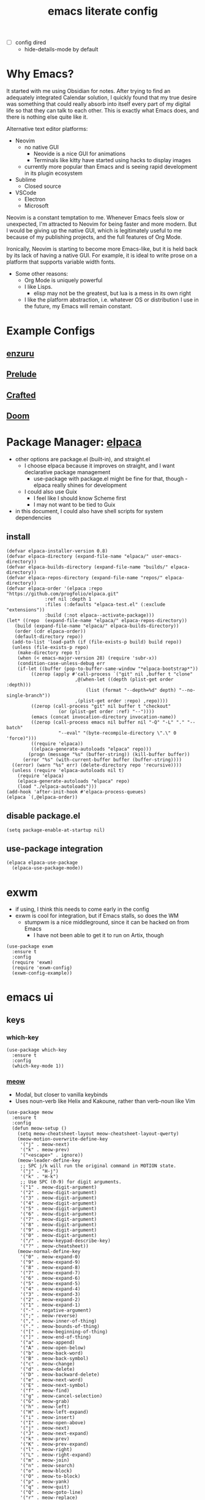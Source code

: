 #+TITLE:emacs literate config
#+PROPERTY: header-args elisp :tangle yes :tangle ~/.emacs.d/init.el
#+TODO: TODO DEBUG | WAIT DONE
- [ ] config dired
  - hide-details-mode by default
* Why Emacs?
It started with me using Obsidian for notes.  After trying to find an adequately integrated Calendar solution, I quickly found that my true desire was something that could really absorb into itself every part of my digital life so that they can talk to each other.  This is exactly what Emacs does, and there is nothing else quite like it.

Alternative text editor platforms:
- Neovim
  - no native GUI
    - Neovide is a nice GUI for animations
    - Terminals like kitty have started using hacks to display images
  - currently more popular than Emacs and is seeing rapid development in its plugin ecosystem
- Sublime
  - Closed source
- VSCode
  - Electron
  - Microsoft

Neovim is a constant temptation to me.  Whenever Emacs feels slow or unexpected, I'm attracted to Neovim for being faster and more modern.  But I would be giving up the native GUI, which is legitimately useful to me because of my publishing projects, and the full features of Org Mode.

Ironically, Neovim is starting to become more Emacs-like, but it is held back by its lack of having a native GUI.  For example, it is ideal to write prose on a platform that supports variable width fonts.
- Some other reasons:
  - Org Mode is uniquely powerful
  - I like Lisps.
    - elisp may not be the greatest, but lua is a mess in its own right
  - I like the platform abstraction, i.e. whatever OS or distribution I use in the future, my Emacs will remain constant.
* Example Configs
** [[https://github.com/enzuru/.emacs.d][enzuru]]
** [[https://github.com/bbatsov/prelude][Prelude]]
** [[https://github.com/SystemCrafters/crafted-emacs][Crafted]]
** [[https://github.com/doomemacs/doomemacs][Doom]]
* Package Manager: [[https://github.com/progfolio/elpaca][elpaca]]
- other options are package.el (built-in), and straight.el
  - I choose elpaca because it improves on straight, and I want declarative package management
    - use-package with package.el might be fine for that, though - elpaca really shines for development
  - I could also use Guix
    - I feel like I should know Scheme first
    - I may not want to be tied to Guix
- in this document, I could also have shell scripts for system dependencies
** install
#+BEGIN_SRC elisp
  (defvar elpaca-installer-version 0.8)
  (defvar elpaca-directory (expand-file-name "elpaca/" user-emacs-directory))
  (defvar elpaca-builds-directory (expand-file-name "builds/" elpaca-directory))
  (defvar elpaca-repos-directory (expand-file-name "repos/" elpaca-directory))
  (defvar elpaca-order '(elpaca :repo "https://github.com/progfolio/elpaca.git"
				:ref nil :depth 1
				:files (:defaults "elpaca-test.el" (:exclude "extensions"))
				:build (:not elpaca--activate-package)))
  (let* ((repo  (expand-file-name "elpaca/" elpaca-repos-directory))
	 (build (expand-file-name "elpaca/" elpaca-builds-directory))
	 (order (cdr elpaca-order))
	 (default-directory repo))
    (add-to-list 'load-path (if (file-exists-p build) build repo))
    (unless (file-exists-p repo)
      (make-directory repo t)
      (when (< emacs-major-version 28) (require 'subr-x))
      (condition-case-unless-debug err
	  (if-let ((buffer (pop-to-buffer-same-window "*elpaca-bootstrap*"))
		   ((zerop (apply #'call-process `("git" nil ,buffer t "clone"
						   ,@(when-let ((depth (plist-get order :depth)))
						       (list (format "--depth=%d" depth) "--no-single-branch"))
						   ,(plist-get order :repo) ,repo))))
		   ((zerop (call-process "git" nil buffer t "checkout"
					 (or (plist-get order :ref) "--"))))
		   (emacs (concat invocation-directory invocation-name))
		   ((zerop (call-process emacs nil buffer nil "-Q" "-L" "." "--batch"
					 "--eval" "(byte-recompile-directory \".\" 0 'force)")))
		   ((require 'elpaca))
		   ((elpaca-generate-autoloads "elpaca" repo)))
	      (progn (message "%s" (buffer-string)) (kill-buffer buffer))
	    (error "%s" (with-current-buffer buffer (buffer-string))))
	((error) (warn "%s" err) (delete-directory repo 'recursive))))
    (unless (require 'elpaca-autoloads nil t)
      (require 'elpaca)
      (elpaca-generate-autoloads "elpaca" repo)
      (load "./elpaca-autoloads")))
  (add-hook 'after-init-hook #'elpaca-process-queues)
  (elpaca `(,@elpaca-order))
#+END_SRC
** disable package.el
#+BEGIN_SRC elisp :tangle ~/.emacs.d/early-init.el
  (setq package-enable-at-startup nil)
#+END_SRC
** use-package integration
#+BEGIN_SRC elisp
  (elpaca elpaca-use-package
    (elpaca-use-package-mode))
#+END_SRC
* exwm
- if using, I think this needs to come early in the config
- exwm is cool for integration, but if Emacs stalls, so does the WM
  - stumpwm is a nice middleground, since it can be hacked on from Emacs
    - I have not been able to get it to run on Artix, though
#+BEGIN_SRC elisp :tangle no
  (use-package exwm
    :ensure t
    :config
    (require 'exwm)
    (require 'exwm-config)
    (exwm-config-example))
#+END_SRC
* emacs ui
** keys
*** which-key
#+BEGIN_SRC elisp
  (use-package which-key
    :ensure t
    :config
    (which-key-mode 1))
#+END_SRC
*** [[https://github.com/meow-edit/meow][meow]]
- Modal, but closer to vanilla keybinds
- Uses noun-verb like Helix and Kakoune, rather than verb-noun like Vim
#+BEGIN_SRC elisp
  (use-package meow
    :ensure t
    :config
    (defun meow-setup ()
      (setq meow-cheatsheet-layout meow-cheatsheet-layout-qwerty)
      (meow-motion-overwrite-define-key
       '("j" . meow-next)
       '("k" . meow-prev)
       '("<escape>" . ignore))
      (meow-leader-define-key
       ;; SPC j/k will run the original command in MOTION state.
       '("j" . "H-j")
       '("k" . "H-k")
       ;; Use SPC (0-9) for digit arguments.
       '("1" . meow-digit-argument)
       '("2" . meow-digit-argument)
       '("3" . meow-digit-argument)
       '("4" . meow-digit-argument)
       '("5" . meow-digit-argument)
       '("6" . meow-digit-argument)
       '("7" . meow-digit-argument)
       '("8" . meow-digit-argument)
       '("9" . meow-digit-argument)
       '("0" . meow-digit-argument)
       '("/" . meow-keypad-describe-key)
       '("?" . meow-cheatsheet))
      (meow-normal-define-key
       '("0" . meow-expand-0)
       '("9" . meow-expand-9)
       '("8" . meow-expand-8)
       '("7" . meow-expand-7)
       '("6" . meow-expand-6)
       '("5" . meow-expand-5)
       '("4" . meow-expand-4)
       '("3" . meow-expand-3)
       '("2" . meow-expand-2)
       '("1" . meow-expand-1)
       '("-" . negative-argument)
       '(";" . meow-reverse)
       '("," . meow-inner-of-thing)
       '("." . meow-bounds-of-thing)
       '("[" . meow-beginning-of-thing)
       '("]" . meow-end-of-thing)
       '("a" . meow-append)
       '("A" . meow-open-below)
       '("b" . meow-back-word)
       '("B" . meow-back-symbol)
       '("c" . meow-change)
       '("d" . meow-delete)
       '("D" . meow-backward-delete)
       '("e" . meow-next-word)
       '("E" . meow-next-symbol)
       '("f" . meow-find)
       '("g" . meow-cancel-selection)
       '("G" . meow-grab)
       '("h" . meow-left)
       '("H" . meow-left-expand)
       '("i" . meow-insert)
       '("I" . meow-open-above)
       '("j" . meow-next)
       '("J" . meow-next-expand)
       '("k" . meow-prev)
       '("K" . meow-prev-expand)
       '("l" . meow-right)
       '("L" . meow-right-expand)
       '("m" . meow-join)
       '("n" . meow-search)
       '("o" . meow-block)
       '("O" . meow-to-block)
       '("p" . meow-yank)
       '("q" . meow-quit)
       '("Q" . meow-goto-line)
       '("r" . meow-replace)
       '("R" . meow-swap-grab)
       '("s" . meow-kill)
       '("t" . meow-till)
       '("u" . meow-undo)
       '("U" . meow-undo-in-selection)
       '("v" . meow-visit)
       '("w" . meow-mark-word)
       '("W" . meow-mark-symbol)
       '("x" . meow-line)
       '("X" . meow-goto-line)
       '("y" . meow-save)
       '("Y" . meow-sync-grab)
       '("z" . meow-pop-selection)
       '("'" . repeat)
       '("<escape>" . ignore)))
    (require 'meow)
    (meow-setup)
    (meow-global-mode 1))
#+END_SRC
*** DEBUG [[https://github.com/abo-abo/hydra][hydra]]
- Might be useful for LilyPond
  - I could even make a special one for editing Kyivan chant
#+begin_src elisp :tangle no
  (use-package hydra
    :ensure t)
#+end_src
*** beacon
#+BEGIN_SRC elisp
  (use-package beacon
    :ensure t
    :config
    (beacon-mode 1))
#+END_SRC
** suppress native comp warning messages
#+BEGIN_SRC elisp :tangle ~/.emacs.d/early-init.el
  (setq native-comp-async-report-warnings-errors nil)
#+END_SRC
** turn off visual elements
- this disables these before initializing to improve startup time
#+BEGIN_SRC elisp :tangle ~/.emacs.d/early-init.el
  (push '(menu-bar-lines . 0) default-frame-alist)
  (push '(tool-bar-lines . 0) default-frame-alist)
  (push '(vertical-scroll-bars) default-frame-alist)
#+END_SRC
** misc built-in ui elements
#+BEGIN_SRC elisp
  (use-package emacs
    :ensure nil ; disable elpaca for this expression
    :config
    ;; (set-frame-parameter nil 'alpha-background 85)
    ;; (add-to-list 'default-frame-alist '(alpha-background . 85))

    (add-to-list 'default-frame-alist
	     '(font . "FiraCode Nerd Font-16"))
    (set-face-attribute 'variable-pitch nil :family "Fira Sans" :height 1.2)
    (set-face-attribute 'fixed-pitch nil :family "FiraCode Nerd Font" :height 160)

    (setq inhibit-startup-message t) 
    (setq initial-scratch-message nil)

    (setq ring-bell-function #'ignore)

    (global-display-line-numbers-mode 1)
    (setq display-line-numbers-type 'relative)

    (setq backup-directory-alist
      `(("." . ,(concat user-emacs-directory "backups"))))

    (setq global-visual-line mode t))
#+END_SRC
** themes
*** modus
#+BEGIN_SRC elisp :tangle no
  (use-package modus-themes
    :ensure t)
#+END_SRC
*** ef
#+BEGIN_SRC elisp
  (use-package ef-themes
    :ensure t
    :demand t
    :config)
#+END_SRC
*** catppuccin
#+BEGIN_SRC elisp
  (use-package catppuccin-theme
    :ensure t
    :demand t
    :config
    (load-theme 'catppuccin t))
#+END_SRC
** [[https://docs.projectile.mx/projectile/index.html][projectile]]
#+BEGIN_SRC elisp
(use-package projectile
  :ensure t
  :init
  (projectile-mode +1)
  :bind (:map projectile-mode-map
              ("s-p" . projectile-command-map)
              ("C-c p" . projectile-command-map)))
#+END_SRC
** DEBUG [[https://github.com/purcell/page-break-lines][page-break-lines]]
#+BEGIN_SRC elisp
  (use-package page-break-lines
    :ensure t
    :config
    (global-page-break-lines-mode 1))
#+END_SRC
** [[https://gitlab.com/jabranham/mixed-pitch][mixed-pitch]]
#+BEGIN_SRC elisp
  (use-package mixed-pitch
    :ensure t
    :hook (org-mode . mixed-pitch-mode))
#+END_SRC
** DEBUG [[https://github.com/iqbalansari/emacs-emojify][emojify]]
- not all emojis are displaying correctly
- :smile:
#+BEGIN_SRC elisp
  (use-package emojify
    :ensure t
    :hook (after-init . global-emojify-mode))
#+END_SRC
** [[https://github.com/rainstormstudio/nerd-icons.el][nerd-icons]]
#+BEGIN_SRC elisp
  (use-package nerd-icons
    :ensure t)
#+END_SRC
** [[https://github.com/emacs-dashboard/emacs-dashboard][dashboard]]
#+BEGIN_SRC elisp
  (use-package dashboard
    :ensure t
    :demand t
    :config
    (add-hook 'elpaca-after-init-hook #'dashboard-insert-startupify-lists)
    (add-hook 'elpaca-after-init-hook #'dashboard-initialize)
    (dashboard-setup-startup-hook)
    :custom
    (dashboard-projects-backend 'projectile)
    (dashboard-startup-banner 'logo)
    (dashboard-center-content t)
    (dashboard-items '((bookmarks . 5)
		       (agenda    . 5)
		       (projects  . 5)
		       (recents   . 5)))
    (dashboard-display-icons-p t)     ; display icons on both GUI and terminal
    (dashboard-icon-type 'nerd-icons) ; use `nerd-icons' package
    (dashboard-set-heading-icons t)
    (dashboard-set-file-icons t))
#+END_SRC
** [[https://github.com/Fanael/rainbow-delimiters][rainbow-delimiters]]
- checkout prism as an alternative
#+BEGIN_SRC elisp
  (use-package rainbow-delimiters
    :ensure t
    :config
    (add-hook 'prog-mode-hook #'rainbow-delimiters-mode))
#+END_SRC
** [[https://github.com/rainstormstudio/nerd-icons-dired][nerd-icons-dired]]
#+BEGIN_SRC elisp
  (use-package nerd-icons-dired
    :ensure t
    :hook
    (dired-mode . nerd-icons-dired-mode))
#+END_SRC
** DEBUG [[https://github.com/mickeynp/ligature.el][ligature]]
- appears to work only sometimes
#+BEGIN_SRC elisp
  (use-package ligature
    :ensure t
    :config
    ;; Enable the "www" ligature in every possible major mode
    (ligature-set-ligatures 't '("www"))
    ;; Enable traditional ligature support in eww-mode, if the
    ;; `variable-pitch' face supports it
    (ligature-set-ligatures 'eww-mode '("ff" "fi" "ffi"))
    ;; Enable all Cascadia and Fira Code ligatures in programming modes
    (ligature-set-ligatures 'prog-mode
			  '(;; == === ==== => =| =>>=>=|=>==>> ==< =/=//=// =~
			    ;; =:= =!=
			    ("=" (rx (+ (or ">" "<" "|" "/" "~" ":" "!" "="))))
			    ;; ;; ;;;
			    (";" (rx (+ ";")))
			    ;; && &&&
			    ("&" (rx (+ "&")))
			    ;; !! !!! !. !: !!. != !== !~
			    ("!" (rx (+ (or "=" "!" "\." ":" "~"))))
			    ;; ?? ??? ?:  ?=  ?.
			    ("?" (rx (or ":" "=" "\." (+ "?"))))
			    ;; %% %%%
			    ("%" (rx (+ "%")))
			    ;; |> ||> |||> ||||> |] |} || ||| |-> ||-||
			    ;; |->>-||-<<-| |- |== ||=||
			    ;; |==>>==<<==<=>==//==/=!==:===>
			    ("|" (rx (+ (or ">" "<" "|" "/" ":" "!" "}" "\]"
					    "-" "=" ))))
			    ;; \\ \\\ \/
			    ("\\" (rx (or "/" (+ "\\"))))
			    ;; ++ +++ ++++ +>
			    ("+" (rx (or ">" (+ "+"))))
			    ;; :: ::: :::: :> :< := :// ::=
			    (":" (rx (or ">" "<" "=" "//" ":=" (+ ":"))))
			    ;; // /// //// /\ /* /> /===:===!=//===>>==>==/
			    ("/" (rx (+ (or ">"  "<" "|" "/" "\\" "\*" ":" "!"
					    "="))))
			    ;; .. ... .... .= .- .? ..= ..<
			    ("\." (rx (or "=" "-" "\?" "\.=" "\.<" (+ "\."))))
			    ;; -- --- ---- -~ -> ->> -| -|->-->>->--<<-|
			    ("-" (rx (+ (or ">" "<" "|" "~" "-"))))
			    ;; *> */ *)  ** *** ****
			    ("*" (rx (or ">" "/" ")" (+ "*"))))
			    ;; www wwww
			    ("w" (rx (+ "w")))
			    ;; <> <!-- <|> <: <~ <~> <~~ <+ <* <$ </  <+> <*>
			    ;; <$> </> <|  <||  <||| <|||| <- <-| <-<<-|-> <->>
			    ;; <<-> <= <=> <<==<<==>=|=>==/==//=!==:=>
			    ;; << <<< <<<<
			    ("<" (rx (+ (or "\+" "\*" "\$" "<" ">" ":" "~"  "!"
					    "-"  "/" "|" "="))))
			    ;; >: >- >>- >--|-> >>-|-> >= >== >>== >=|=:=>>
			    ;; >> >>> >>>>
			    (">" (rx (+ (or ">" "<" "|" "/" ":" "=" "-"))))
			    ;; #: #= #! #( #? #[ #{ #_ #_( ## ### #####
			    ("#" (rx (or ":" "=" "!" "(" "\?" "\[" "{" "_(" "_"
					 (+ "#"))))
			    ;; ~~ ~~~ ~=  ~-  ~@ ~> ~~>
			    ("~" (rx (or ">" "=" "-" "@" "~>" (+ "~"))))
			    ;; __ ___ ____ _|_ __|____|_
			    ("_" (rx (+ (or "_" "|"))))
			    ;; Fira code: 0xFF 0x12
			    ("0" (rx (and "x" (+ (in "A-F" "a-f" "0-9")))))
			    ;; Fira code:
			    "Fl"  "Tl"  "fi"  "fj"  "fl"  "ft"
			    ;; The few not covered by the regexps.
			    "{|"  "[|"  "]#"  "(*"  "}#"  "$>"  "^="))
    ;; Enables ligature checks globally in all buffers. You can also do it
    ;; per mode with `ligature-mode'.
    (global-ligature-mode t))
#+END_SRC
** set custom variables
#+BEGIN_SRC elisp
  (setq custom-file (locate-user-emacs-file "custom-vars.el"))
  (load custom-file 'noerror 'nomessage)
#+END_SRC
* [[https://orgmode.org/][org]]
- [ ] set text to wrap in this mode
- make a separate elisp file?
- do I use use-package for org itself?
#+BEGIN_SRC elisp
  (use-package org
    :ensure nil
    :config
    (setq org-directory "~/Files/")'
    (setq org-startup-folded overview))
    ;; (setq org-todo-keywords
    ;;        '((sequence "PROJ-ACT" "TODO" "DEBUG" "|" "PROJ-IN" "WAIT" "PROJ-DONE" "DONE")))
    (setq org-tag-alist
	  '(;; Places
	    ("@home" . ?H)
	    ("@work" . ?W)

	    ;; Devices
	    ("@computer" . ?C)
	    ("@phone" . ?P)

	    ;; Activities
	    ("@planning" . ?n)
	    ("@programming" . ?p)
	    ("@music" . ?m)
	    ("@text" . ?t)
	    ("@email" . ?e)
	    ("@call" . ?c)))
     (setq org-agenda-files '("~/Files"))
#+END_SRC
** org-export
*** TODO typst
*** DEBUG [[https://orgmode.org/manual/LaTeX-Export.html#LaTeX-export][latex]]
- ox-latex is built-in to org-mode
  - how should I configure it, then?
#+BEGIN_SRC elisp :tangle no
  (use-package ox-latex
    :ensure nil)
#+END_SRC
*** cv
- Execute once:
#+BEGIN_SRC shell :tangle no
  mkdir ~/.emacs.d/manual-packages/
  cd ~/.emacs.d/manual-packages
  git clone https://gitlab.com/Titan-C/org-cv.git
#+END_SRC

#+BEGIN_SRC elisp :tangle no
  (use-package ox-moderncv
      :load-path "~/.emacs.d/manual-packages/org-cv/"
      :init (require 'ox-moderncv))
#+END_SRC
** org-babel
#+BEGIN_SRC elisp
  (use-package org-babel
    :no-require
    :ensure nil
    :config
    (require 'ob-python)
    (require 'ob-latex))
#+END_SRC
** [[https://github.com/minad/org-modern][org-modern]]
- I could consider mixing with [[https://github.com/rougier/svg-tag-mode][svg-tag-mode]]
#+BEGIN_SRC elisp
  (use-package org-modern
    :ensure t
    :config
    (with-eval-after-load 'org (global-org-modern-mode)))
#+END_SRC
** TODO [[https://github.com/bastibe/org-journal][org-journal]]
#+BEGIN_SRC elisp :tangle no
  (use-package org-journal
    :ensure t
    :defer t
    :init
    ;; Change default prefix key; needs to be set before loading org-journal
    (setq org-journal-prefix-key "C-c j ")
    :config
    (setq org-journal-dir "~/Family-Notes/Journal/Alex/"
	  org-journal-date-format "%A, %d %B %Y"
	  org-journal-file-type 'weekly))
	  #+END_SRC
** [[https://protesilaos.com/emacs/denote][denote]]
- consider as an alternative to org-roam
#+BEGIN_SRC elisp
  (use-package denote
    :ensure t
    :config
    (setq denote-directory "~/Files"))
#+END_SRC
** [[https://github.com/marcinkoziej/org-pomodoro][org-pomodoro]]
#+BEGIN_SRC elisp
  (use-package org-pomodoro
    :ensure t)
#+END_SRC
** TODO [[https://github.com/yilkalargaw/org-auto-tangle][org-auto-tangle]]
- I don't think this is working
#+BEGIN_SRC elisp :tangle no
  (use-package org-auto-tangle
    :ensure t
    :defer t
    :hook (org-mode . org-auto-tangle-mode))
#+END_SRC
** TODO org-timeblock
#+BEGIN_SRC elisp :tangle no
  (use-package org-timeblock
    :ensure t)
#+END_SRC
** org-transclusion
#+BEGIN_SRC elisp
  (use-package org-transclusion
    :ensure t)
#+END_SRC
** TODO [[https://github.com/arnm/ob-mermaid][ob-mermaid]]
** TODO openwith-mode
- useful if I want to open a file from emacs that emacs can't display properly, e.g. mp4 or html
- I may also want to use this to open code where I'd rather use a specialized tool, e.g. Frescobaldi for LilyPond
#+BEGIN_SRC elisp :tangle no
  (use-package openwith
    :ensure t
    :config
      (when (require 'openwith nil 'noerror)
	(setq openwith-associations
	      (list
	       (list (openwith-make-extension-regexp
		      '("mpg" "mpeg" "mp3" "mp4"
			"avi" "wmv" "wav" "mov" "flv"
			"ogm" "ogg" "mkv"))
		     "vlc"
		     '(file))
	       ;;(list (openwith-make-extension-regexp
	       ;;       '("xbm" "pbm" "pgm" "ppm" "pnm"
	       ;;         "png" "gif" "bmp" "tif" "jpeg" "jpg"))
	       ;;      "geeqie"
	       ;;      '(file))
	       (list (openwith-make-extension-regexp
		      '("doc" "xls" "ppt" "odt" "ods" "odg" "odp"))
		     "libreoffice"
		     '(file))
	       ;;'("\\.lyx" "lyx" (file))
	       ;;'("\\.chm" "kchmviewer" (file))
	       ;;(list (openwith-make-extension-regexp
	       ;;       '("pdf" "ps" "ps.gz" "dvi"))
	       ;;      "okular"
	       ;;      '(file))
	       ))
	(openwith-mode 1)))
#+END_SRC
** DEBUG [[https://titan-c.gitlab.io/org-cv/][org-cv]]
- supports moderncv, awesomecv, and altacv
- I still love the idea, but I'm having issues getting this to work correctly
#+BEGIN_SRC elisp :tangle no
  (use-package ox-altacv
    :ensure (:host gitlab :repo "Titan-C/org-cv"))
#+END_SRC
** obsidian.el
- Use this for dealing with Alma's notes
#+BEGIN_SRC elisp
  (use-package obsidian
    :ensure t
    :defer t)
#+END_SRC
* coding
** TODO C
** python
- there are many python packages for emacs
- [[https://realpython.com/emacs-the-best-python-editor/][RealPython guide]]
- [[https://www.joseferben.com/posts/switching_from_elpy_to_anaconda_mode][Blog post: migrating from elpy to anaconda mode]]
*** [[https://github.com/pythonic-emacs/anaconda-mode][anaconda-mode]]
- anaconda-mode is the only package that Prelude uses
#+BEGIN_SRC elisp
  (use-package anaconda-mode
    :ensure t
    :config
    (add-hook 'python-mode-hook 'anaconda-mode))
#+END_SRC
*** cython
#+BEGIN_SRC elisp
  (use-package cython-mode
    :ensure t)
#+END_SRC
*** TODO jupyter
*** hy
#+BEGIN_SRC elisp :tangle no
  (use-package hy-mode
    :ensure t)
#+END_SRC
** lisps
- grouping these because they share a lot
*** TODO elisp
*** TODO guile scheme
- [[https://guix.gnu.org/en/manual/devel/en/html_node/The-Perfect-Setup.html][The Perfect Setup]]
#+BEGIN_SRC elisp :tangle no
  (use-package geiser
    :ensure t)
  (use-package geiser-guile
    :ensure t)
#+END_SRC
*** TODO common lisp
#+BEGIN_SRC elisp :tangle no
  (use-package sly
    :ensure t)
#+END_SRC
** lua
#+BEGIN_SRC elisp :tangle no
  (use-package lua-mode
    :ensure t)
#+END_SRC
** janet
#+BEGIN_SRC elisp :tangle no
  (use-package janet-mode
    :ensure t)
#+END_SRC
* publishing
** tex
*** auctex
- Is this already bundled?
#+BEGIN_SRC elisp
  (use-package auctex
    :ensure t
    :defer t)
#+END_SRC
** [[https://github.com/vedang/pdf-tools][pdf-tools]]
#+BEGIN_SRC elisp
  (use-package pdf-tools
    :ensure t)
#+END_SRC
** [[https://jsrjenkins.github.io/gregorio-mode/][gregorio-mode]]
- [[https://gregorio-project.github.io/][gregorio project]]
  - can I set this to lazy load 
#+BEGIN_SRC elisp
  (use-package gregorio-mode
    :ensure t
    :defer t)
#+END_SRC
** [[http://lilypond.org/][lilypond]]
- load this elisp because it is provided by the lilypond package rather than an emacs repo
  - Can I set it to only load when opening LilyPond files?
  - can I use use-package for this?
#+BEGIN_SRC elisp
  (use-package lilypond-mode
    :load-path "site-lisp/lilypond-init"
    :demand t
    :config
    (require 'ob-lilypond))
#+END_SRC
** [[https://github.com/mkjunker/abc-mode][abc]]
#+BEGIN_SRC elisp :tangle no
  (use-package abc-mode
    :ensure t
    :defer t)
#+END_SRC
** TODO [[https://github.com/kaction-emacs/typst-ts-mode][typst]]
*** [[https://codeberg.org/meow_king/typst-ts-mode][typst-ts-mode]]
#+BEGIN_SRC elisp
  (use-package typst-ts-mode
    :ensure (:type git :host codeberg :repo "meow_king/typst-ts-mode" :branch "develop"
		   :files (:defaults "*.el"))
    :custom
    (typst-ts-watch-options "--open")
    (typst-ts-mode-grammar-location (expand-file-name "tree-sitter/libtree-sitter-typst.so" user-emacs-directory))
    (typst-ts-mode-enable-raw-blocks-highlight t)
    :config
    (keymap-set typst-ts-mode-map "C-c C-c" #'typst-ts-tmenu))
#+END_SRC
- [X] execute once after installation:
#+BEGIN_SRC elisp :tangle no
  (typst-ts-mc-install-grammar)
#+END_SRC
*** [[https://github.com/jmpunkt/ox-typst][ox-typst]]
#+BEGIN_SRC elisp :tangle no
  (use-package ox-typst
    :ensure (:type git :host github :repo "jmpunkt/ox-typst")
#+END_SRC
** anki
#+BEGIN_SRC elisp :tangle no
  (use-package anki-mode
    :ensure t)
#+END_SRC
* other
** DEBUG magit
#+BEGIN_SRC elisp
  (use-package magit
    :ensure t)
  ;; requires transient to be up-to-date
  (use-package transient
    :ensure t)
#+END_SRC
** [[https://codeberg.org/akib/emacs-eat][eat]]
#+BEGIN_SRC elisp
  (use-package eat
    :ensure t)
#+END_SRC
** vterm
- this is the fastest one, but I think I prefer eat for normal use
#+BEGIN_SRC elisp :tangle no
  (use-package vterm
    :ensure t)
#+END_SRC
** emms
#+BEGIN_SRC elisp :tangle no
  (use-package emms
    :ensure t)
#+END_SRC
* dinit service
#+BEGIN_SRC shell :tangle ~/.config/dinit.d/emacs
  type = process
  command = /usr/bin/emacs --fg-daemon
  stop-command = /usr/bin/emacsclient --eval "(kill-emacs)"
  restart = no
#+END_SRC
